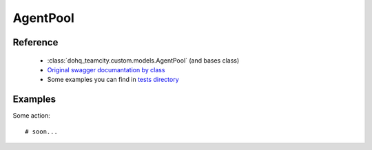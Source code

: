 ############
AgentPool
############

Reference
========

  + :class:`dohq_teamcity.custom.models.AgentPool` (and bases class)
  + `Original swagger documantation by class <https://github.com/devopshq/teamcity/blob/develop/docs-sphinx/swagger/models/AgentPool.md>`_
  + Some examples you can find in `tests directory <https://github.com/devopshq/teamcity/blob/develop/test>`_

Examples
========
Some action::

    # soon...



